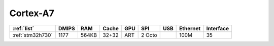 .. _cortex_a7:

Cortex-A7
====================

.. contents::
    :local:


.. list-table::
    :header-rows:  1

    * - :ref:`list`
      - DMIPS
      - RAM
      - Cache
      - GPU
      - SPI
      - USB
      - Ethernet
      - Interface
    * - :ref:`stm32h730`
      - 1177
      - 564KB
      - 32+32
      - ART
      - 2 Octo
      -
      - 100M
      - 35
